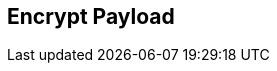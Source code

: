:noaudio:

== Encrypt Payload

ifdef::showscript[]
[.notes]
****

== Encrypt Payload

****
endif::showscript[]